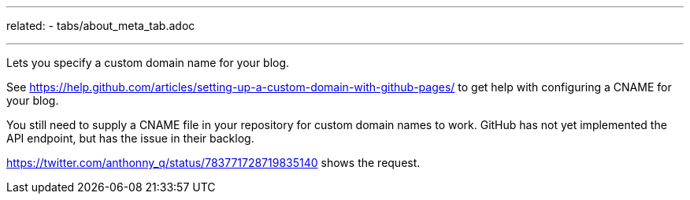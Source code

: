 ---
related:
    - tabs/about_meta_tab.adoc

---

Lets you specify a custom domain name for your blog.

See https://help.github.com/articles/setting-up-a-custom-domain-with-github-pages/ to get help with configuring a CNAME for your blog.

You still need to supply a CNAME file in your repository for custom domain names to work. 
GitHub has not yet implemented the API endpoint, but has the issue in their backlog. 

https://twitter.com/anthonny_q/status/783771728719835140 shows the request.
